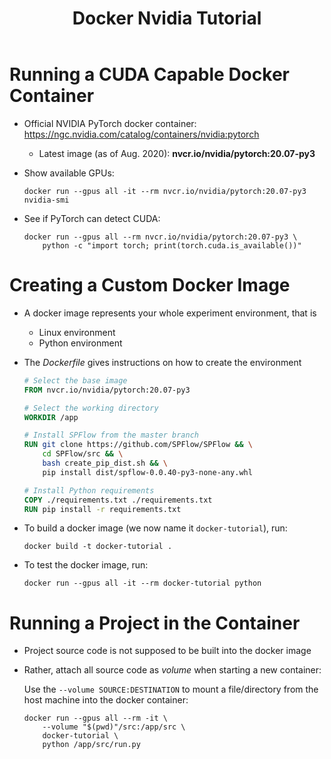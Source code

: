 #+TITLE: Docker Nvidia Tutorial

* Running a CUDA Capable Docker Container

- Official NVIDIA PyTorch docker container: https://ngc.nvidia.com/catalog/containers/nvidia:pytorch 
  + Latest image (as of Aug. 2020): *nvcr.io/nvidia/pytorch:20.07-py3*

- Show available GPUs:
    #+begin_src shell
docker run --gpus all -it --rm nvcr.io/nvidia/pytorch:20.07-py3 nvidia-smi
    #+end_src

- See if PyTorch can detect CUDA:
    #+begin_src shell
docker run --gpus all --rm nvcr.io/nvidia/pytorch:20.07-py3 \
    python -c "import torch; print(torch.cuda.is_available())"
    #+end_src

* Creating a Custom Docker Image

- A docker image represents your whole experiment environment, that is
  + Linux environment
  + Python environment

- The /Dockerfile/ gives instructions on how to create the environment
    #+begin_src dockerfile
# Select the base image
FROM nvcr.io/nvidia/pytorch:20.07-py3

# Select the working directory
WORKDIR /app

# Install SPFlow from the master branch
RUN git clone https://github.com/SPFlow/SPFlow && \
    cd SPFlow/src && \
    bash create_pip_dist.sh && \
    pip install dist/spflow-0.0.40-py3-none-any.whl

# Install Python requirements
COPY ./requirements.txt ./requirements.txt
RUN pip install -r requirements.txt
    #+end_src

- To build a docker image (we now name it ~docker-tutorial~), run:
    #+begin_src shell
docker build -t docker-tutorial .
    #+end_src

- To test the docker image, run:
    #+begin_src shell
docker run --gpus all -it --rm docker-tutorial python
    #+end_src



* Running a Project in the Container

- Project source code is not supposed to be built into the docker image
- Rather, attach all source code as /volume/ when starting a new container:
 
    Use the ~--volume SOURCE:DESTINATION~ to mount a file/directory from the host machine into the docker container:
    #+begin_src shell
docker run --gpus all --rm -it \
    --volume "$(pwd)"/src:/app/src \
    docker-tutorial \
    python /app/src/run.py
    #+end_src
